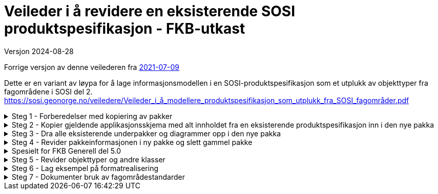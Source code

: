 = Veileder i å revidere en eksisterende SOSI produktspesifikasjon - FKB-utkast

Versjon 2024-08-28

Forrige versjon av denne veilederen fra https://sosi.geonorge.no/veiledere/Veileder_i_å_revidere_produktspesifikasjon.html[2021-07-09]

Dette er en variant av løypa for å lage informasjonsmodellen i en SOSI-produktspesifikasjon som et utplukk av objekttyper fra fagområdene i SOSI del 2. 
https://sosi.geonorge.no/veiledere/Veileder_i_å_modellere_produktspesifikasjon_som_utplukk_fra_SOSI_fagområder.pdf


.Steg 1 - Forberedelser med kopiering av pakker
[%collapsible]
====
* Lag ny pakke i SOSI-modellregister
* Opprett ny pakke under temapakka og legg den inn i revisjonskontroll (lage egen XMI-fil)
* Pakkenavnet skal ikke inneholde blanke tegn, og XMI-fila skal ha samme navn som den ferdige pakka.
(Standardisering gjør dette for FKB i forkant denne gangen)
* Under utviklingsperioden skal pakka ha en tagged value SOSI_modellstatus med verdi utkast eller ukastOgSkjult.
* Under utviklingsperioden kan man gjerne legge til Utkast i pakkenavnet og eventuelt en dato etter for å få rask oversikt i statusen på pakka.
====


.Steg 2 - Kopier gjeldende applikasjonsskjema med alt innholdet fra en eksisterende produktspesifikasjon inn i den nye pakka
[%collapsible]
====
* Gå til eksisterende pakke i SOSI-modellregister
* Høyreklikk på eksisterende pakke og velg Copy -> Copy to Clipboard -> Full Structure

Da vil alle referanser mellom elementene i pakka, og alle referanser ut av pakka bli med inn i den nye pakka.
====



.Steg 3 - Dra alle eksisterende underpakker og diagrammer opp i den nye pakka
[%collapsible]
====
* Velg alle, og dra og slipp dem på den nye pakka. (Samme som punkt 7 i den gamle veilederen).
====

.Steg 4 - Revider pakkeinformasjonen i ny pakke og slett gammel pakke
[%collapsible]
====
* Kopier og revider innholdet i notefeltet, og innholdet i hovedpakkas tagged values. (Samme som punkt 15 og 21 i den gamle veilederen).
====

.Spesielt for FKB Generell del 5.0
[%collapsible]
====
* Kopier inn pakka "Generelle elementer" som ligger under den nye pakka FKB Generell del 5.0 i SOSI-modellregister
* Gå til FKB Generell del 5.0 i SOSI-modellregister
* Høyreklikk på pakka og velg Package Control -> Get Latest
* Høyreklikk på underpakka "Generelle elementer" og velg Copy -> Copy to Clipboard -> Full Structure
* Deretter høyreklikk på den ny pakka og velg Paste  -> Paste Package

Da vil alle referanser mellom elementene og ut av underpakka "Generelle elementer" bli med inn i den nye pakka.


Dra inn nye supertyper i hoveddiagrammene og flytt arvepilene til de nye supertypene

* Åpne eksisterende diagrammer som viser arv av fellesegenskaper
* Dra aktuelle nye supertyper med fellesegenskaper inn i diagrammet
* Flytt arvepilene fra gammel supertype over til ny supertype
* Gamle supertyper kan bli liggende, de vil alle bli borte fra diagrammet når pakka "Generelle konsepter" fjernes
* (Liknende beskrivelser kan finnes i punkt 11 og 12 i den gamle veilederen).


Fjern den gamle pakka med "Generelle konsepter"

* Høyreklikk i Browser og velg Delete


Hent inn en ny oppdatert versjon av generelle elementer

* Endre navn på pakka Generelle elementer til noe annet.
* Kopier inn nyere versjon av pakka Generelle elementer fra SOSI Produktspesifikasjoner - Geovekst
* Dra inn fellesegenskapsklassene i aktuelle hoveddiagrammer og flytt arvepiler til de nye supertypene.
* For egne egenskaper som peker på kodelister fra pakka Generelle typer må man manuelt velge nyeste versjon:
* -velg klasse
* -velg egenskap (i Features-lista i midten nederst)
* -under Type klikk på velgepil til høyre og naviger til ny versjon av datatypen eller kodelista og klikk på OK.
* NB Husk at basistyper og geometrityper ikke skal kobles opp.
* Når alle koblinger er reetablert kan den gamle renavna pakka slettes.
====

.Steg 5 - Revider objekttyper og andre klasser
[%collapsible]
====


Lag hoveddiagram og oversiktsdiagram

* Diagrammene skal oppfylle kravet om at objekttyper og datatyper skal vise alt sitt innhold i et diagram.
* Dersom applikasjonsskjemaet har for mange klasser å vise fullt ut kan flere hoveddiagram lages, oppdelt etter geometrityper (flater) eller tematisk, eller begge.
* Har man flere hoveddiagrammer skal man ha et oversiktsdiagram der alle klasser vises (tomme) slik at leseren får full oversikt over innholdet.
* -Tips slå av egenskapsvisning for alle: "høyreklikk i diagrammet->Properties...Elements->Attributes (slås av til venstre i lista)"
* -Tips slå av egenskapsvisning for noen: "velg noen klasser i diagrammet og høyreklikk->Compartment Visibility..Attribute Visibility Public(slås av øverst til venstre)"
* Husk å slå på visning av restriksjoner i hoveddiagrammer, "høyreklikk i diagrammet->Properties...Elements->Constraints(til høyre i lista)"
* Husk også at du har full styring på rekkefølgen på dokumentasjonen av diagrammer og klasser, bruk de blå pilene rett over browserlista.
* Et eksempel med hoveddiagram og oversiktsdiagram er lagt ut på http://sosi.geonorge.no/adoc-test


Legg inn nye stereotyper på elementene

* Velg etter tur hver klasse, og klikk på flippen Element og velg Stereotype ...
* I menyen velges SOSI UML Profile 5.1 og ønsket stereotype (som passer i valgt klasse)
* Legg merke til alle standardiserte tagged values som nå skal være synlige under flippen Element
* Se gjerne mer om stereotyper under http://sosi.geonorge.no/veiledere#stereotyper
* .
* TBD: Hva bør gjøres med stereotyper på egenskaper og roller? Skal vi lage stereotyper på disse også? Har vi full oversikt over alle bieffekter? I tilfelle vi får ulike stereotyper på egenskaper må diagrammene konfigureres så de ikke viser stereotyper og egenskapene sorteres på stereotypene (Høyreklikk inne i diagrammet og velg Properties -> Features og slå av Show Stereotypes).


Fjern unødvendige elementer og legg inn nye elementer basert på beskrevne brukstilfeller

* (Samme som punkt 8-10 i den gamle veilederen) Husk å navne diagrammene i henhold til kravene i standarden (Hoveddiagram NNN ... etc.).
====

.Steg 6 - Lag eksempel på formatrealisering
[%collapsible]
====
Lag en GML-fil med et objekt av hver objekttype og test at det som modellen beskriver kan leses i klienter

* Høyreklikk på applikasjonsskjemapakka og velg Specialize -> Scripts -> listGMLExample. 
* (Se enkel video som viser bruk av dette skriptet i EA).

video::./video/lageGMLEksempel.mp4[]
====

.Steg 7 - Dokumenter bruk av fagområdestandarder
[%collapsible]
====
Revider realiseringene til fagområdene og noter ned eventuelle behov for revisjon av fagområder

* (Samme som punkt 15 og 21 i den gamle 29-punktsveilederen).
====

<<<
